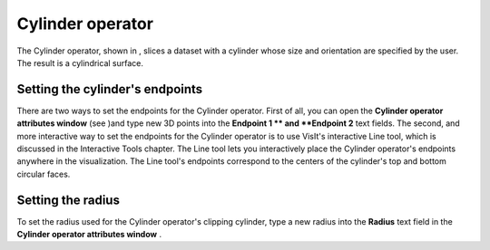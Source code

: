 Cylinder operator
~~~~~~~~~~~~~~~~~

The Cylinder operator, shown in
, slices a dataset with a cylinder whose size and orientation are specified by the user. The result is a cylindrical surface.

Setting the cylinder's endpoints
""""""""""""""""""""""""""""""""

There are two ways to set the endpoints for the Cylinder operator. First of all, you can open the
**Cylinder operator attributes window**
(see
)and type new 3D points into the
**Endpoint 1 **
and
**Endpoint 2**
text fields. The second, and more interactive way to set the endpoints for the Cylinder operator is to use VisIt's interactive Line tool, which is discussed in the Interactive Tools chapter. The Line tool lets you interactively place the Cylinder operator's endpoints anywhere in the visualization. The Line tool's endpoints correspond to the centers of the cylinder's top and bottom circular faces.

Setting the radius
""""""""""""""""""

To set the radius used for the Cylinder operator's clipping cylinder, type a new radius into the
**Radius**
text field in the
**Cylinder operator attributes window**
.

